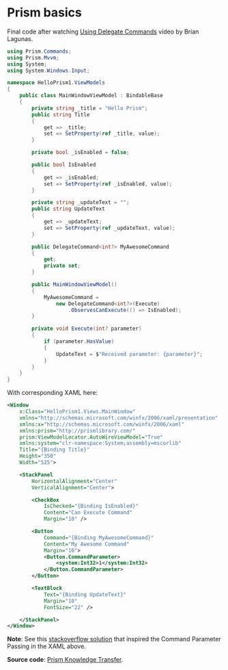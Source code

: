 * Prism basics

Final code after watching [[http://prismlibrary.github.io/docs/commanding.html][Using Delegate Commands]] video by Brian Lagunas.

#+BEGIN_SRC csharp
using Prism.Commands;
using Prism.Mvvm;
using System;
using System.Windows.Input;

namespace HelloPrism1.ViewModels
{
    public class MainWindowViewModel : BindableBase
    {
        private string _title = "Hello Prism";
        public string Title
        {
            get => _title;
            set => SetProperty(ref _title, value);
        }

        private bool _isEnabled = false;

        public bool IsEnabled
        {
            get => _isEnabled;
            set => SetProperty(ref _isEnabled, value);
        }

        private string _updateText = "";
        public string UpdateText
        {
            get => _updateText;
            set => SetProperty(ref _updateText, value);
        }

        public DelegateCommand<int?> MyAwesomeCommand
        {
            get;
            private set;
        }

        public MainWindowViewModel()
        {
            MyAwesomeCommand = 
                new DelegateCommand<int?>(Execute)
                    .ObservesCanExecute(() => IsEnabled);
        }

        private void Execute(int? parameter)
        {
            if (parameter.HasValue)
            {
                UpdateText = $"Received parameter: {parameter}";
            }
        }
    }
}
#+END_SRC

With corresponding XAML here:

#+BEGIN_SRC xml
<Window
    x:Class="HelloPrism1.Views.MainWindow"
    xmlns="http://schemas.microsoft.com/winfx/2006/xaml/presentation"
    xmlns:x="http://schemas.microsoft.com/winfx/2006/xaml"
    xmlns:prism="http://prismlibrary.com/"
    prism:ViewModelLocator.AutoWireViewModel="True"
    xmlns:system="clr-namespace:System;assembly=mscorlib"
    Title="{Binding Title}"
    Height="350"
    Width="525">

    <StackPanel
        HorizontalAlignment="Center"
        VerticalAlignment="Center">

        <CheckBox
            IsChecked="{Binding IsEnabled}"
            Content="Can Execute Command"
            Margin="10" />

        <Button
            Command="{Binding MyAwesomeCommand}"
            Content="My Awesome Command"
            Margin="10">
            <Button.CommandParameter>
                <system:Int32>1</system:Int32>
            </Button.CommandParameter>
        </Button>

        <TextBlock
            Text="{Binding UpdateText}"
            Margin="10"
            FontSize="22" />

    </StackPanel>
</Window>
#+END_SRC

*Note*: See this [[https://stackoverflow.com/a/50248175][stackoverflow solution]] that inspired the Command
Parameter Passing in the XAML above.

*Source code*: [[https://github.com/oscarvarto/HelloPrism1][Prism Knowledge Transfer]].

